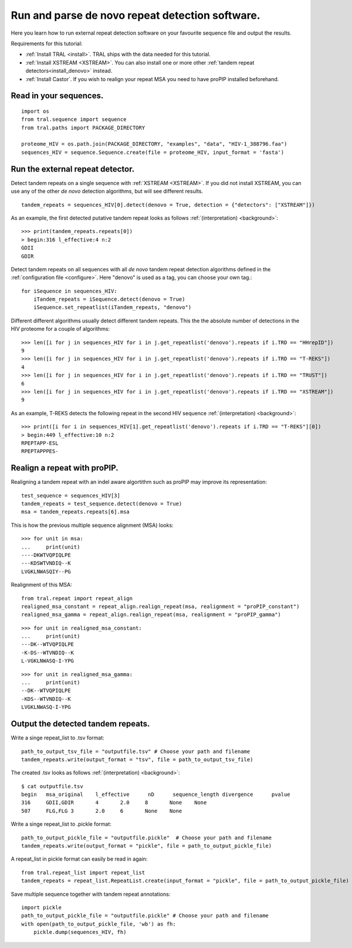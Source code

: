 .. _denovo:

Run and parse de novo repeat detection software.
================================================

Here you learn how to run external repeat detection software on your favourite sequence
file and output the results.

Requirements for this tutorial:

- :ref:`Install TRAL <install>`. TRAL ships with the data needed for this tutorial.
- :ref:`Install XSTREAM <XSTREAM>`. You can also install one or more other :ref:`tandem repeat detectors<install_denovo>` instead.
- :ref:`Install Castor`. If you wish to realign your repeat MSA you need to have proPIP installed beforehand.

.. todo:: write section to install castor with aligner proPIP


Read in your sequences.
-----------------------

::

    import os
    from tral.sequence import sequence
    from tral.paths import PACKAGE_DIRECTORY

    proteome_HIV = os.path.join(PACKAGE_DIRECTORY, "examples", "data", "HIV-1_388796.faa")
    sequences_HIV = sequence.Sequence.create(file = proteome_HIV, input_format = 'fasta')



Run the external repeat detector.
---------------------------------

Detect tandem repeats on a single sequence with :ref:`XSTREAM <XSTREAM>`. If you did not
install XSTREAM, you can use any of the other *de novo* detection algorithms, but will see
different results.
::

    tandem_repeats = sequences_HIV[0].detect(denovo = True, detection = {"detectors": ["XSTREAM"]})


As an example, the first detected putative tandem repeat looks as follows :ref:`(interpretation) <background>`::

    >>> print(tandem_repeats.repeats[0])
    > begin:316 l_effective:4 n:2
    GDII
    GDIR



Detect tandem repeats on all sequences with all *de novo* tandem repeat detection algorithms
defined in the :ref:`configuration file <configure>`. Here "denovo" is used as a tag, you can choose your own tag.::

    for iSequence in sequences_HIV:
        iTandem_repeats = iSequence.detect(denovo = True)
        iSequence.set_repeatlist(iTandem_repeats, "denovo")


Different different algorithms usually detect different tandem repeats. This the the
absolute number of detections in the HIV proteome for a couple of algorithms::

    >>> len([i for j in sequences_HIV for i in j.get_repeatlist('denovo').repeats if i.TRD == "HHrepID"])
    9
    >>> len([i for j in sequences_HIV for i in j.get_repeatlist('denovo').repeats if i.TRD == "T-REKS"])
    4
    >>> len([i for j in sequences_HIV for i in j.get_repeatlist('denovo').repeats if i.TRD == "TRUST"])
    6
    >>> len([i for j in sequences_HIV for i in j.get_repeatlist('denovo').repeats if i.TRD == "XSTREAM"])
    9


As an example, T-REKS detects the following repeat in the second HIV sequence :ref:`(interpretation) <background>`::

    >>> print([i for i in sequences_HIV[1].get_repeatlist('denovo').repeats if i.TRD == "T-REKS"][0])
    > begin:449 l_effective:10 n:2
    RPEPTAPP-ESL
    RPEPTAPPPES-

Realign a repeat with proPIP.
-----------------------------
Realigning a tandem repeat with an indel aware algortithm such as proPIP may improve its representation::

	test_sequence = sequences_HIV[3]
	tandem_repeats = test_sequence.detect(denovo = True)
	msa = tandem_repeats.repeats[6].msa

This is how the previous multiple sequence alignment (MSA) looks::

	>>> for unit in msa:
	...     print(unit)
	----DKWTVQPIQLPE
	---KDSWTVNDIQ--K
	LVGKLNWASQIY--PG
	
Realignment of this MSA::

	from tral.repeat import repeat_align
	realigned_msa_constant = repeat_align.realign_repeat(msa, realignment = "proPIP_constant")
	realigned_msa_gamma = repeat_align.realign_repeat(msa, realignment = "proPIP_gamma")

::

	>>> for unit in realigned_msa_constant:
	...     print(unit) 
	---DK--WTVQPIQLPE
	-K-DS--WTVNDIQ--K
	L-VGKLNWASQ-I-YPG

::

	>>> for unit in realigned_msa_gamma:
	...     print(unit)  
	--DK--WTVQPIQLPE
	-KDS--WTVNDIQ--K
	LVGKLNWASQ-I-YPG




Output the detected tandem repeats.
-----------------------------------

Write a singe repeat_list to .tsv format::

    path_to_output_tsv_file = "outputfile.tsv" # Choose your path and filename
    tandem_repeats.write(output_format = "tsv", file = path_to_output_tsv_file)


The created .tsv looks as follows :ref:`(interpretation) <background>`::

    $ cat outputfile.tsv
    begin   msa_original    l_effective      nD      sequence_length divergence      pvalue
    316     GDII,GDIR       4       2.0     8       None    None
    507     FLG,FLG 3       2.0     6       None    None


Write a singe repeat_list to .pickle format::

    path_to_output_pickle_file = "outputfile.pickle"  # Choose your path and filename
    tandem_repeats.write(output_format = "pickle", file = path_to_output_pickle_file)


A repeat_list in pickle format can easily be read in again::

    from tral.repeat_list import repeat_list
    tandem_repeats = repeat_list.RepeatList.create(input_format = "pickle", file = path_to_output_pickle_file)


Save multiple sequence together with tandem repeat annotations::

    import pickle
    path_to_output_pickle_file = "outputfile.pickle" # Choose your path and filename
    with open(path_to_output_pickle_file, 'wb') as fh:
        pickle.dump(sequences_HIV, fh)
